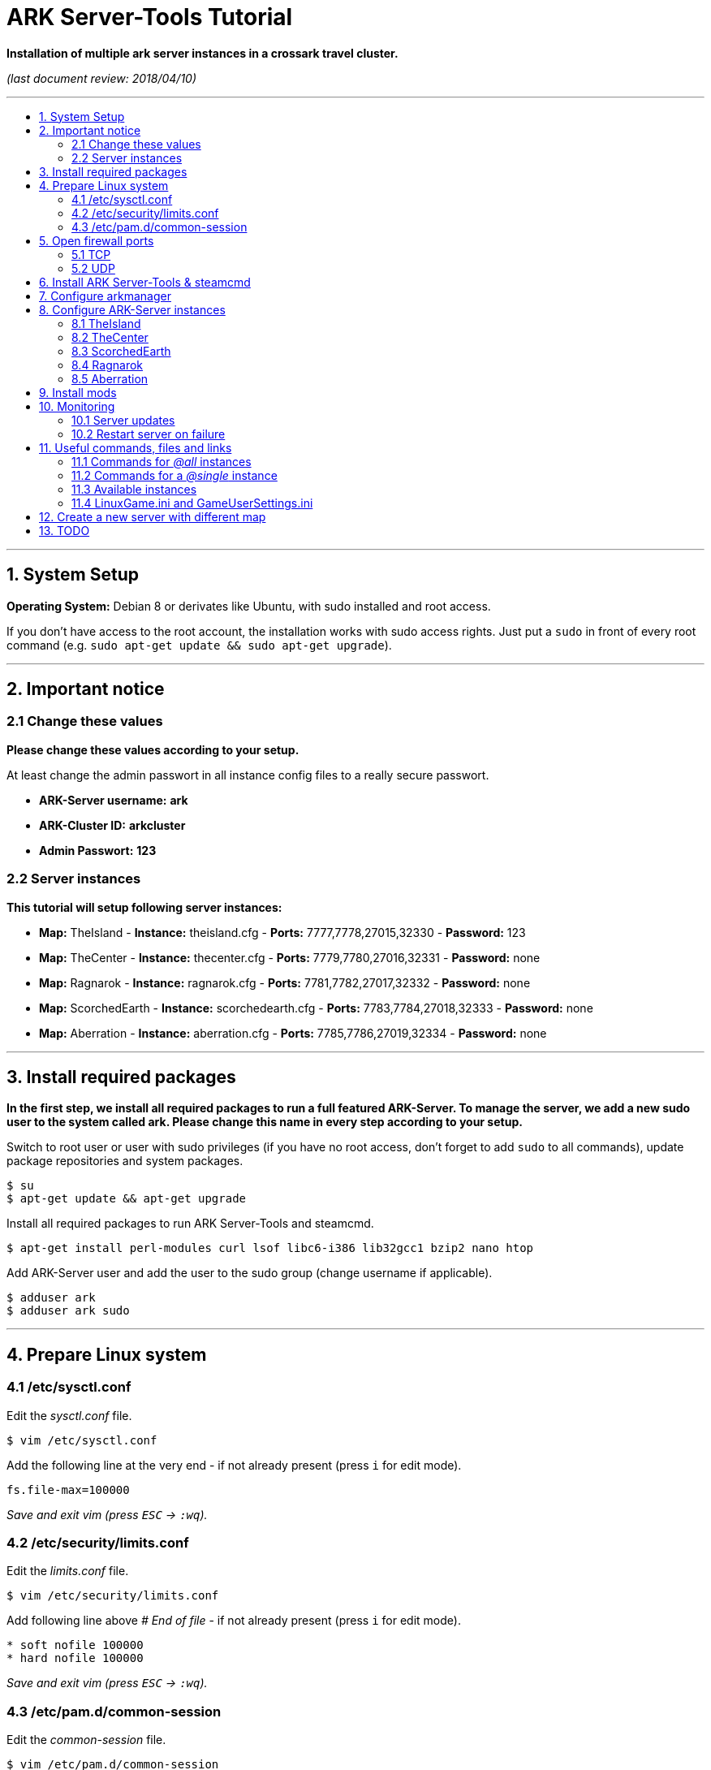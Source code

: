 :toc: macro
:toc-title:
:toclevels: 99

# ARK Server-Tools Tutorial

**Installation of multiple ark server instances in a crossark travel cluster.**

_(last document review: 2018/04/10)_

---

toc::[]

---

## 1. System Setup ##
**Operating System:** Debian 8 or derivates like Ubuntu, with sudo installed and root access.

If you don't have access to the root account, the installation works with sudo access rights. Just put a `sudo` in front of every root command (e.g. `sudo apt-get update && sudo apt-get upgrade`).

---

## 2. Important notice ##

### 2.1 Change these values ###

**Please change these values according to your setup.**

At least change the admin passwort in all instance config files to a really secure passwort.

* **ARK-Server username:** [red yellow-background]*ark*
* **ARK-Cluster ID:** [red yellow-background]*arkcluster*
* **Admin Passwort:** [red yellow-background]*123*

### 2.2 Server instances ###

**This tutorial will setup following server instances:**

* **Map:** TheIsland - **Instance:** theisland.cfg - **Ports:** 7777,7778,27015,32330 - **Password:** 123
* **Map:** TheCenter - **Instance:** thecenter.cfg - **Ports:** 7779,7780,27016,32331 - **Password:** none
* **Map:** Ragnarok - **Instance:** ragnarok.cfg - **Ports:** 7781,7782,27017,32332 - **Password:** none
* **Map:** ScorchedEarth - **Instance:** scorchedearth.cfg - **Ports:** 7783,7784,27018,32333 - **Password:** none
* **Map:** Aberration - **Instance:** aberration.cfg - **Ports:** 7785,7786,27019,32334 - **Password:** none

---

## 3. Install required packages ##

**In the first step, we install all required packages to run a full featured ARK-Server. To manage the server, we add a new sudo user to the system called [red yellow-background]#ark#. Please [red yellow-background]#change this name in every step# according to your setup.**

Switch to root user or user with sudo privileges (if you have no root access, don't forget to add `sudo` to all commands), update package repositories and system packages.
```
$ su
$ apt-get update && apt-get upgrade
```

Install all required packages to run ARK Server-Tools and steamcmd.
```
$ apt-get install perl-modules curl lsof libc6-i386 lib32gcc1 bzip2 nano htop
```

Add ARK-Server user and add the user to the sudo group [red yellow-background]#(change username if applicable)#.
```
$ adduser ark
$ adduser ark sudo
```

---

## 4. Prepare Linux system ##

### 4.1 /etc/sysctl.conf ###

Edit the _sysctl.conf_ file.
```
$ vim /etc/sysctl.conf
``` 

Add the following line at the very end - if not already present (press `i` for edit mode).
```
fs.file-max=100000
```
_Save and exit vim (press `ESC` &rarr; `:wq`)._

### 4.2 /etc/security/limits.conf ###

Edit the _limits.conf_ file.
```
$ vim /etc/security/limits.conf
``` 

Add following line above _# End of file_ - if not already present (press `i` for edit mode).
```
* soft nofile 100000
* hard nofile 100000
```
_Save and exit vim (press `ESC` &rarr; `:wq`)._

### 4.3 /etc/pam.d/common-session ###

Edit the _common-session_ file.
```
$ vim /etc/pam.d/common-session
```

Add following line above _# end of pam-auth-update config_ - if not already present (press `i` for edit mode).
```
session required pam_limits.so
```
_Save and exit vim (press `ESC` &rarr; `:wq`)._

---

## 5. Open firewall ports ##

**Configure _iptables_ system firewall.**

### 5.1 TCP ###

Configure TCP ports.
```
$ iptables -A INPUT -p tcp -m multiport --dports 7777:7786,27015:27019,32330:32335 -j ACCEPT
```

### 5.2 UDP ###

Configure UDP ports.
```
$ iptables -A INPUT -p udp -m multiport --dports 7777:7786,27015:27019 -j ACCEPT
```

---

## 6. Install ARK Server-Tools & steamcmd ##

**In this step we install the ARK Server-Tools and the steam command line tool steamcmd. Both are required to run and manage our ARK server instances efficiently and to keep all instances up-to-date.**

Download and install ARK Server-Tools [red yellow-background]#(change username if applicable)#, switch to the ARK-Server user [red yellow-background]#(again change username if applicable)# and goto home directory.
```
$ curl -sL http://git.io/vtf5N | bash -s ark --me
$ su - ark
```

Create and goto the steamcmd folder to download and extract steamcmd.
```
$ mkdir steamcmd
$ cd steamcmd
$ curl -sqL "https://steamcdn-a.akamaihd.net/client/installer/steamcmd_linux.tar.gz" | tar zxvf -
```

While still in steamcmd directory, install arkmanager then goto ARK-Server user _home/ark/ARK_ directory [red yellow-background]#(change username if applicable)# and install steamcmd.
```
$ arkmanager install
$ cd /home/ark/ARK/
$ ./SteamCMDInstall.sh
```

---

## 7. Configure arkmanager ##

**Configure arkmanager.cfg to set defaults for all instances.**

Edit arkmanager configuration file.
```
$ sudo vim /etc/arkmanager/arkmanager.cfg
```

Add flags, options and more (press `i` for edit mode).
```
...
# config SteamCMD
steamcmd_user="ark"
...
# config environment
arkbackupdir="/home/ark/ARK-Backups"
arkStagingDir="/home/ark/ARK-Staging"
...
# ARK mods
ark_GameModIds="731604991"
...
```
_Save and exit vim (press `ESC` &rarr; `:wq`)._

These are the most important settings. See full example **https://github.com/cyrexx/ark-server-tools-tutorial/blob/master/arkmanager/arkmanager.cfg[arkmanager.cfg]** file.

---

## 8. Configure ARK-Server instances ##

**Create server folders to save hard linked references to the serverfiles for all instances (to save up disk space).**

Switch to ark server user home directory and create a folder for all servers (keeps the installation clean and structured).
```
$ cd
$ mkdir ARK-Servers
```

Create server folders.
```
$ mkdir ARK-Servers/TheIsland
$ mkdir ARK-Servers/TheCenter
$ mkdir ARK-Servers/ScorchedEarth
$ mkdir ARK-Servers/Ragarok
$ mkdir ARK-Servers/Aberration
```

Create hardlinks to all serverfiles for all instances and remove no longer required server files.
```
$ cp -al ARK/* ARK-Servers/TheIsland
$ cp -al ARK/* ARK-Servers/TheCenter
$ cp -al ARK/* ARK-Servers/ScorchedEarth
$ cp -al ARK/* ARK-Servers/Ragnarok
$ cp -al ARK/* ARK-Servers/Aberration

$ rm -r ARK/
```

Remove old SavedArks files and create new SavedArks folders.
```
$ rm -r ARK-Servers/TheIsland/ShooterGame/Save/SavedArks/*
$ rm -r ARK-Servers/TheCenter/ShooterGame/Save/SavedArks/*
$ rm -r ARK-Servers/ScorchedEarth/ShooterGame/Save/SavedArks/*
$ rm -r ARK-Servers/Ragnarok/ShooterGame/Save/SavedArks/*
$ rm -r ARK-Servers/Aberration/ShooterGame/Save/SavedArks/*

$ mkdir ARK-Servers/TheIsland/ShooterGame/Save/SavedArks/TheIsland
$ mkdir ARK-Servers/TheCenter/ShooterGame/Save/SavedArks/TheCenter
$ mkdir ARK-Servers/ScorchedEarth/ShooterGame/Save/SavedArks/ScorchedEarth
$ mkdir ARK-Servers/Ragnarok/ShooterGame/Save/SavedArks/Ragnarok
$ mkdir ARK-Servers/Aberration/ShooterGame/Save/SavedArks/Aberration
```

Create ARK Server backups folder.
```
$ mkdir ARK-Backups
$ mkdir ARK-Backups/TheIsland
$ mkdir ARK-Backups/TheCenter
$ mkdir ARK-Backups/ScorchedEarth
$ mkdir ARK-Backups/Ragnarok
$ mkdir ARK-Backups/Aberration
```

Create ARK staging and cluster folder.
```
$ mkdir ARK-Staging

$ mkdir ARK-Cluster
$ mkdir ARK-Cluster/clusterdata
```

### 8.1 TheIsland

Goto to arkmanager instances folder and copy the instance configuration file _main.cfg_ (with default settings) to _theisland.cfg_, to create a new customizable instance configuration.
```
$ cd /etc/arkmanager/instances/
$ sudo cp main.cfg theisland.cfg
```

Edit theisland instance config. Customize flags, options and more.
```
$ sudo vim theisland.cfg
```

Press `i` for edit mode.
```
arkserverroot="/home/ark/ARK-Servers/TheIsland"

serverMap="TheIsland" 
arkbackupdir="/home/ark/ARK-Backups/TheIsland"

ark_RCONPort="32330"
ark_SessionName="ARK Server - TheIsland"
ark_Port="7778"
ark_QueryPort="27015"
ark_ServerPassword="123"
ark_ServerAdminPassword="123"
ark_MaxPlayers="50"
ark_AltSaveDirectoryName="SavedArks/TheIsland"

arkopt_clusterid=arkcluster
arkopt_ClusterDirOverride=/home/ark/ARK-Cluster/clusterdata
```
_Save and exit vim (press `ESC` &rarr; `:wq`)._

These are the most important settings. See full example **https://github.com/cyrexx/ark-server-tools-tutorial/blob/master/arkmanager/instances/theisland.cfg[theisland.cfg]** file.

If you finished configuring the first instance (e.g. theisland), continue to copy the instance .cfg file for all other instances.

### 8.2 TheCenter

Copy _theisland.cfg_ (with custom settings) to _thecenter.cfg_, to create a new instance and edit the newly created server instance configuration file to customize all required server options.
```
$ sudo cp theisland.cfg thecenter.cfg
$ sudo vim thecenter.cfg
```

Press `i` for edit mode.
```
arkserverroot="/home/ark/ARK-Servers/TheCenter"

serverMap="TheCenter"
arkbackupdir="/home/ark/ARK-Backups/TheCenter"

ark_RCONPort="32331"
ark_SessionName="ARK Server - TheCenter"
ark_Port="7780"
ark_QueryPort="27016"
ark_ServerPassword=""
ark_AltSaveDirectoryName="SavedArks/TheCenter"
```

These are the most important settings. See full example **https://github.com/cyrexx/ark-server-tools-tutorial/blob/master/arkmanager/instances/thecenter.cfg[thecenter.cfg]** file.

### 8.3 ScorchedEarth

Copy _thecenter.cfg_ (with custom settings) to _scorchedearth.cfg_, to create a new instance and edit the newly created server instance configuration file to customize all required server options.
```
$ sudo cp thecenter.cfg scorchedearth.cfg
$ sudo vim scorchedearth.cfg
```

Press `i` for edit mode.
```
arkserverroot="/home/ark/ARK-Servers/ScorchedEarth"

serverMap="ScorchedEarth_P"
arkbackupdir="/home/ark/ARK-Backups/ScorchedEarth"

ark_RCONPort="32333"
ark_SessionName="ARK Server - ScorchedEarth"
ark_Port="7784"
ark_QueryPort="27018"
ark_ServerPassword=""
ark_AltSaveDirectoryName="SavedArks/ScorchedEarth"
```

These are the most important settings. See full example **https://github.com/cyrexx/ark-server-tools-tutorial/blob/master/arkmanager/instances/scorchedearth.cfg[scorchedearth.cfg]** file.

### 8.4 Ragnarok

Copy _thecenter.cfg_ (with custom settings) to _ragnarok.cfg_, to create a new instance and edit the newly created server instance configuration file to customize all required server options.
```
$ sudo cp thecenter.cfg ragnarok.cfg
$ sudo vim ragnarok.cfg
```

Press `i` for edit mode.
```
arkserverroot="/home/ark/ARK-Servers/Ragnarok"

serverMap="Ragnarok"
arkbackupdir="/home/ark/ARK-Backups/Ragnarok"

ark_RCONPort="32332"
ark_SessionName="ARK Server - Ragnarok"
ark_Port="7782"
ark_QueryPort="27017"
ark_ServerPassword=""
ark_AltSaveDirectoryName="SavedArks/Ragnarok"
```

These are the most important settings. See full example **https://github.com/cyrexx/ark-server-tools-tutorial/blob/master/arkmanager/instances/ragnarok.cfg[ragnarok.cfg]** file.

### 8.5 Aberration

Copy _thecenter.cfg_ (with custom settings) to _aberration.cfg_, to create a new instance and edit the newly created server instance configuration file to customize all required server options.
```
$ sudo cp thecenter.cfg aberration.cfg
$ sudo vim aberration.cfg
```

Press `i` for edit mode.
```
arkserverroot="/home/ark/ARK-Servers/Aberration"

serverMap="Aberration_P"
arkbackupdir="/home/ark/ARK-Backups/Aberration"

ark_RCONPort="32334"
ark_SessionName="ARK Server - Aberration"
ark_Port="7786"
ark_QueryPort="27019"
ark_ServerPassword=""
ark_AltSaveDirectoryName="SavedArks/Aberration"
```

These are the most important settings. See full example **https://github.com/cyrexx/ark-server-tools-tutorial/blob/master/arkmanager/instances/aberration.cfg[aberration.cfg]** file.

---

## 9. Install mods ##

**Install ARK mods created by the community.**

Stop all instances to install new Mods and edit the _arkmanager.cfg_ file to set the Mod Id(s).
```
$ arkmanager stop @all
$ sudo vim /etc/arkmanager/arkmanager.cfg
``` 

Press `i` for edit mode (specify additional mods by Mod Id, separated by commas).
```
ark_GameModIds="731604991" 
```

Switch to home directory and run the _installmods_ command to install the Mod(s) via arkmanager. Update mods and start all instances after installation.
```
$ cd
$ arkmanager installmods @all
$ arkmanager update --update-mods
$ arkmanager start @all
```

---

## 10. Monitoring

### 10.1 Server updates

**Monitor all server instances for updates.**

Install the arkmanager cronjob to check for updates every hour.
```
$ arkmanager install-cronjob --hourly update @all --saveworld --warn --update-mods
```

Show all cronjobs for ARK-Server user and check if the update cronjob was successfully added.
```
$ crontab -l
```

The command (`crontab -l`) should display:
```
0 * * * * /usr/local/bin/arkmanager --cronjob update @all  --saveworld --warn --update-mods --args  -- >/dev/null 2>&1
```

---

### 10.2 Restart server on failure

**Monitor all server processes and restart on failure.**

Go to ARK-Server user home directory and check if arkmanager is in `/usr/local/bin`, if not, adjust the path to arkmanager in the script (next step).
```
$ cd
$ whereis arkmanager
```

Example Output of `whereis arkmanager`:
```
arkmanager: /etc/arkmanager /usr/local/bin/arkmanager
```

Create the shell script (Note: do not use file extensions like .sh, because it's Debian policy to have scripts in packages that will be placed in one of the bin folders to not have extensions).
```
$ vim ark-watchdog
```

Press `i` for edit mode and enter following script (change the arkmanager folder _/usr/local/bin_ - according to the results of `whereis arkmanager` - if arkmanager is not in _/usr/local/bin/arkmanager_).
```
#!/bin/bash

if [ ! `pgrep -f Port=7777` ] ; then
/usr/local/bin/arkmanager restart @theisland
fi
if [ ! `pgrep -f Port=7779` ] ; then
/usr/local/bin/arkmanager restart @thecenter
fi
if [ ! `pgrep -f Port=7781` ] ; then
/usr/local/bin/arkmanager restart @ragnarok
fi
if [ ! `pgrep -f Port=7783` ] ; then
/usr/local/bin/arkmanager restart @scorchedearth
fi
if [ ! `pgrep -f Port=7785` ] ; then
/usr/local/bin/arkmanager restart @aberration
fi
```
_Save and exit vim (press `ESC` &rarr; `:wq`)._

The script checks if the specified regular expression (e.g. Port=7777) matches with parts of the command line argument of a running process. If no process command line argument matches the given text, it will restart the affected server instance. You can change the regular expression (regex) to use server names or any other server unique text from the command line argument. E.g. `pgrep -f TheIsland` or `pgrep -f "ShooterGameServer TheCenter"`. But because it is pretty unlikely to have a second process with the same port command argument in the process name, I like to use to the port number of an ARK-Server to check if its process is running.

Show full command the server was started with.
```
$ ps axuwww
```

The desired output looks like (example):
```
...
/home/ark/ARK-Servers/TheIsland/ShooterGame/Binaries/Linux/ShooterGameServer TheIsland?RCONEnabled=True?RCONPort=32330?SessionName=ARK Server - TheIsland?Port=7777?QueryPort=27015?ServerPassword=123?ServerAdminPassword=123?MaxPlayers=50?AltSaveDirectoryName=SavedArks/TheIsland?DifficultyOffset=1.000000?HarvestAmountMultiplier=1.2?ServerPVE=False?AllowFlyingStaminaRecovery=True?bRawSockets?AllowAnyoneBabyImprintCuddle=True?DisableWeatherFog=True?GameModIds=731604991?listen -clusterid=arkcluster -ClusterDirOverride=/home/ark/ARK-Cluster/clusterdata -NoTransferFromFiltering -noantispeedhack
...
```

Make the script executable, link watchdog script to the bin folder [red yellow-background]#(change username if applicable)# and add watchdog cron job to check servers every 10 minutes [red yellow-background]#(change username if applicable)#.
```
$ chmod u+x ark-watchdog
$ sudo ln -s /home/ark/ark-watchdog /usr/bin/
$ crontab -l | { cat; echo "*/10 * * * * /home/ark/ark-watchdog"; } | crontab -
```
Check out https://crontab.guru/, if you want to change the interval.

Show all cronjobs for ARK-Server user and check if the ark-watchdog cronjob was added successfully.
```
$ crontab -l
```

The command `crontab -l` should now display:
```
0 * * * * /usr/local/bin/arkmanager --cronjob update @all  --saveworld --warn --update-mods --args  -- >/dev/null 2>&1
*/10 * * * * /home/ark/ark-watchdog
```

Stop an ARK-Server to test the monitoring script.
```
$ arkmanager stop @theisland
$ ark-watchdog
```
Your server should be restarting.

If your server does not restart, check the path to arkmanager (`whereis arkmanager`) and the regex to identify the ARK-Servers (see script description).

---

**DONE & HAVE FUN**

---

## 11. Useful commands, files and links ##

**A list of useful commands to manage your server instances.**

### 11.1 Commands for _@all_ instances ###

```
$ arkmanager start @all   # Start all instances.
$ arkmanager stop @all    # Stop all instances.
$ arkmanager restart @all # Restart all instances.
$ arkmanager update @all  # Update all instances, if update is available.
$ arkmanager status @all  # Check the status of all instances.
```

### 11.2 Commands for a _@single_ instance ###

```
$ arkmanager start @theisland   # Start specified instance.
$ arkmanager stop @theisland    # Stop specified instance.
$ arkmanager restart @theisland # Restart specified instance.
$ arkmanager update @theisland  # Update specified instance, if update is available.
$ arkmanager status @theisland  # Check the status of the specified instance.
```

### 11.3 Available instances ###

* @theisland
* @thecenter
* @ragnarok
* @scorchedearth
* @aberration

### 11.4 LinuxGame.ini and GameUserSettings.ini ###

**This is the location of the two most important ARK-Server files, _LinuxGame.ini_ (often reffered to as Game.ini) and _GameUserSettings.ini_ (often reffered to as GUS.ini).**

Path to (edit) _LinuxGame.ini_ [red yellow-background]#(change username if applicable)#.
```
$ vim /home/ark/ARK-Servers/TheIsland/ShooterGame/Config/Linux/LinuxGame.ini
```

Path to (edit) _GameUserSettings.ini_ [red yellow-background]#(change username if applicable)#.
```
$ vim /home/ark/ARK-Servers/TheIsland/ShooterGame/Saved/Config/LinuxServer/GameUserSettings.ini
```

---

## 12. Create a new server with different map

Switch to ARK-Server user [red yellow-background]#(change username if applicable)# and create the new server folder.
```
$ su - ark
$ mkdir ARK-Servers/NewServer
```

Hardlink server files, create new SavedArks and backup folder and remove old SavedArks folder.
```
$ cp -al ARK-Servers/TheIsland/* ARK-Servers/NewServer/
$ mkdir ARK-Backups/NewServer
$ mkdir ARK-Servers/NewServer/ShooterGame/Save/SavedArks/NewServer
$ rm -r ARK-Servers/NewServer/ShooterGame/Save/SavedArks/TheIsland
```

Switch to arkmanager instances folder, create a new instance and edit instance configuration.
```
$ cd /etc/arkmanager/instances/
$ cp theisland.cfg newserver.cfg
$ vim newserver.cfg
```

What to change (press `i` for edit mode)?

```
arkserverroot="/home/ark/ARK-Servers/NewServer" # Ark server root.
serverMap="NewMap"                              # The new map.
arkbackupdir="/home/ark/ARK-Backups/NewServer"  # Set backup directory.
ark_RCONPort="32335"                            # Set to an unused port number.
ark_SessionName="ARK Server - NewServer"        # Set ARK session name.
ark_Port="7788"                                 # Set to an unused port number.
ark_QueryPort="27020"                           # Set to an unused port number.
ark_AltSaveDirectoryName="SavedArks/NewServer"  # Set the new save directory.
ark_ServerAdminPassword="newserverpassword"     # Set admin passwort.
```

Start the new server.
```
$ arkmanager start @newserver
```

The new server will automatically join the existing cluster.

---

## 13. TODO ##

- [x] Add tutorial README.adoc
- [x] Add config files and demo configs
- [x] Test tutorial with sudo access rights
- [ ] Add links to sources and wikis
- [ ] Collect feedback

